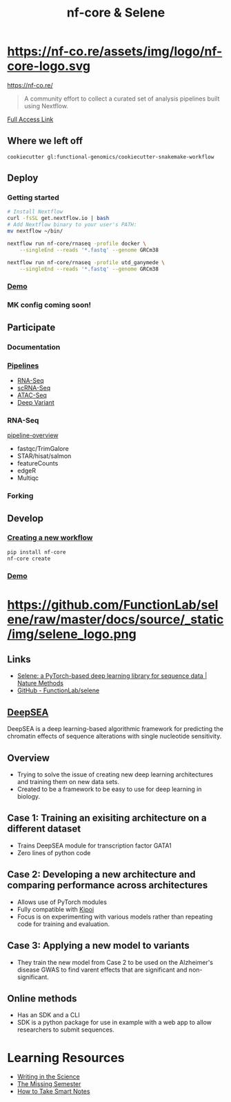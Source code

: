 #+TITLE: nf-core & Selene
#+REVEAL_THEME: white
#+OPTIONS: num:nil
#+OPTIONS: toc:nil
#+OPTIONS: reveal_title_slide:nil
#+REVEAL_ROOT: https://cdn.jsdelivr.net/npm/reveal.js
#+REVEAL_HLEVEL: 2
* https://nf-co.re/assets/img/logo/nf-core-logo.svg
https://nf-co.re/
#+BEGIN_QUOTE
A community effort to collect a curated set of analysis pipelines built using Nextflow.
#+END_QUOTE
[[https://www.nature.com/articles/s41587-020-0439-x.epdf?shared_access_token=W-gHNzA4HngzDDSTRrfBRdRgN0jAjWel9jnR3ZoTv0P9zw2JZTis0qRZaQ0qtypN0g4rwhNebqVD1V-gt-AOlA82ul659wBl7hYkgj3IQbVny9QNsU0jdhfynPtglNcfpqimaGrEVJmM7gUo8H6lyg%3D%3D][Full Access Link]]
** Where we left off
#+BEGIN_SRC shell
cookiecutter gl:functional-genomics/cookiecutter-snakemake-workflow
#+END_SRC
** 
:PROPERTIES:
:reveal_background: ./nf-core.jpg
:reveal_background_size: 800px
:reveal_background_trans: slide
:END:
** Deploy
*** Getting started
#+BEGIN_SRC sh
# Install Nextflow
curl -fsSL get.nextflow.io | bash
# Add Nextflow binary to your user's PATH:
mv nextflow ~/bin/

nextflow run nf-core/rnaseq -profile docker \
    --singleEnd --reads '*.fastq' --genome GRCm38

nextflow run nf-core/rnaseq -profile utd_ganymede \
    --singleEnd --reads '*.fastq' --genome GRCm38
#+END_SRC
*** [[https://asciinema.org/a/EfVHOhIS3XC3nzWm0NwupLgGc][Demo]]
#+REVEAL_HTML: <a href="https://asciinema.org/a/EfVHOhIS3XC3nzWm0NwupLgGc" target="_blank"><img src="https://asciinema.org/a/EfVHOhIS3XC3nzWm0NwupLgGc.svg" height="550"/></a>
*** MK config coming soon!

** Participate
*** Documentation
*** [[https://nf-co.re/pipelines][Pipelines]]
- [[https://nf-co.re/rnaseq][RNA-Seq]]
- [[https://nf-co.re/scrnaseq][scRNA-Seq]]
- [[https://nf-co.re/atacseq][ATAC-Seq]]
- [[https://nf-co.re/deepvariant][Deep Variant]]
*** RNA-Seq
[[https://nf-co.re/rnaseq/docs/output#pipeline-overview][pipeline-overview]]
- fastqc/TrimGalore
- STAR/hisat/salmon
- featureCounts
- edgeR
- Multiqc
*** Forking
** Develop
*** [[https://nf-co.re/tools#creating-a-new-workflow][Creating a new workflow]]
#+BEGIN_SRC sh
pip install nf-core
nf-core create
#+END_SRC
*** [[https://asciinema.org/a/8VfGOnzYKPhK6nGubG9pBkHcx][Demo]]
#+REVEAL_HTML: <a href="https://asciinema.org/a/8VfGOnzYKPhK6nGubG9pBkHcx" target="_blank"><img src="https://asciinema.org/a/8VfGOnzYKPhK6nGubG9pBkHcx.svg" height="550"/></a>
* https://github.com/FunctionLab/selene/raw/master/docs/source/_static/img/selene_logo.png
** Links
- [[https://www.nature.com/articles/s41592-019-0360-8][Selene: a PyTorch-based deep learning library for sequence data | Nature Methods]]
- [[https://github.com/FunctionLab/selene][GitHub - FunctionLab/selene]]
** [[https://hb.flatironinstitute.org/deepsea/][DeepSEA]]
DeepSEA is a deep learning-based algorithmic framework for predicting the
chromatin effects of sequence alterations with single nucleotide sensitivity.
** Overview
- Trying to solve the issue of creating new deep learning architectures and
  training them on new data sets.
- Created to be a framework to be easy to use for deep learning in biology.
** Case 1: Training an exisiting architecture on a different dataset
- Trains DeepSEA module for transcription factor GATA1
- Zero lines of python code
** Case 2: Developing a new architecture and comparing performance across architectures
- Allows use of PyTorch modules
- Fully compatible with [[https://kipoi.org/][Kipoi]]
- Focus is on experimenting with various models rather than repeating code for
  training and evaluation.
** Case 3: Applying a new model to variants
- They train the new model from Case 2 to be used on the Alzheimer's disease
  GWAS to find varent effects that are significant and non-significant.
** Online methods
- Has an SDK and a CLI
- SDK is a python package for use in example with a web app to allow researchers
  to submit sequences.
* Learning Resources
- [[https://www.coursera.org/learn/sciwrite][Writing in the Science]]
- [[https://missing.csail.mit.edu/][The Missing Semester]]
- [[https://takesmartnotes.com/][How to Take Smart Notes]]
